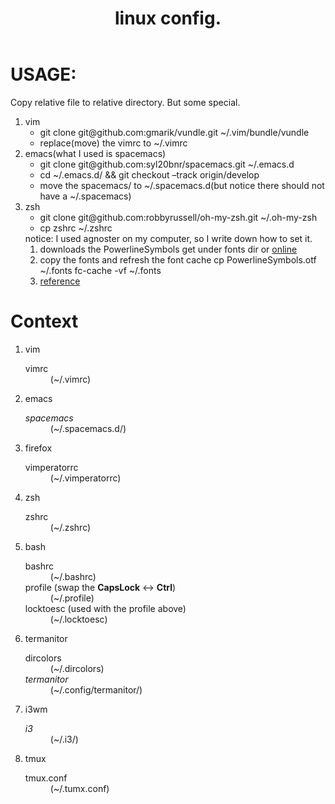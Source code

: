 #+TITLE: linux config.

* USAGE:
Copy relative file to relative directory. But some special.

1. vim
   + git clone git@github.com:gmarik/vundle.git ~/.vim/bundle/vundle
   + replace(move) the vimrc to ~/.vimrc
2. emacs(what I used is spacemacs)
   + git clone git@github.com:syl20bnr/spacemacs.git ~/.emacs.d
   + cd ~/.emacs.d/ && git checkout --track origin/develop
   + move the spacemacs/ to ~/.spacemacs.d(but notice there should not have a ~/.spacemacs)
3. zsh
   + git clone git@github.com:robbyrussell/oh-my-zsh.git ~/.oh-my-zsh
   + cp zshrc ~/.zshrc
   notice: I used agnoster on my computer, so I write down how to set it.
   1) downloads the PowerlineSymbols
      get under fonts dir or [[http://github.com/Lokaltog/powerline/raw/develop/font/PowerlineSymbols.otf][online]]
   2) copy the fonts and refresh the font cache
      cp PowerlineSymbols.otf ~/.fonts
      fc-cache -vf ~/.fonts
   3) [[https://simplyian.com/2014/03/28/using-powerline-symbols-with-your-current-font/][reference]]
* Context
1. vim
 + vimrc :: (~/.vimrc)
2. emacs
 + /spacemacs/ :: (~/.spacemacs.d/)
3. firefox
 + vimperatorrc :: (~/.vimperatorrc)
4. zsh
 + zshrc :: (~/.zshrc)
5. bash
 + bashrc :: (~/.bashrc)
 + profile (swap the *CapsLock* <-> *Ctrl*) :: (~/.profile)
 + locktoesc (used with the profile above) :: (~/.locktoesc)
6. termanitor
 + dircolors :: (~/.dircolors)
 + /termanitor/ :: (~/.config/termanitor/)
7. i3wm
 + /i3/ :: (~/.i3/)
8. tmux
 + tmux.conf :: (~/.tumx.conf)


